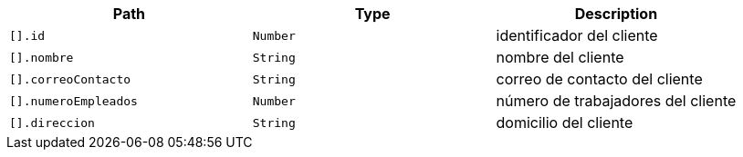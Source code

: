 |===
|Path|Type|Description

|`+[].id+`
|`+Number+`
|identificador del cliente

|`+[].nombre+`
|`+String+`
|nombre del cliente

|`+[].correoContacto+`
|`+String+`
|correo de contacto del cliente

|`+[].numeroEmpleados+`
|`+Number+`
|número de trabajadores del cliente

|`+[].direccion+`
|`+String+`
|domicilio del cliente

|===